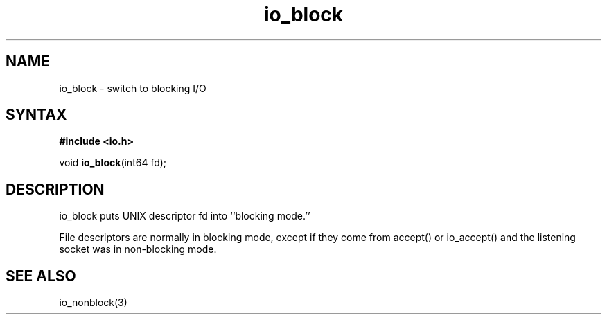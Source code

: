 .TH io_block 3
.SH NAME
io_block \- switch to blocking I/O
.SH SYNTAX
.B #include <io.h>

void \fBio_block\fP(int64 fd);
.SH DESCRIPTION
io_block puts UNIX descriptor fd into ``blocking mode.''

File descriptors are normally in blocking mode, except if they come from
accept() or io_accept() and the listening socket was in non-blocking
mode.
.SH "SEE ALSO"
io_nonblock(3)
